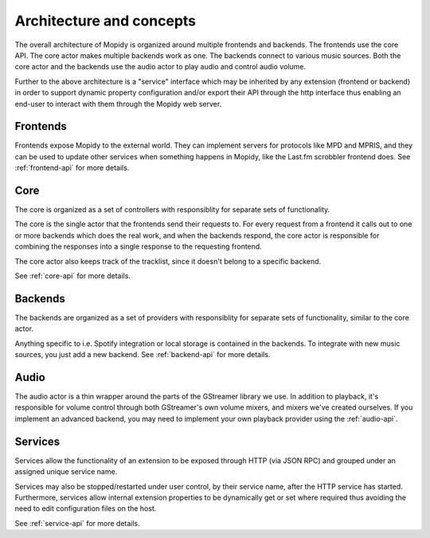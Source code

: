 .. _concepts:

*************************
Architecture and concepts
*************************

The overall architecture of Mopidy is organized around multiple frontends and backends.
The frontends use the core API. The core actor makes multiple backends
work as one. The backends connect to various music sources. Both the core actor
and the backends use the audio actor to play audio and control audio volume.

.. digraph:: overall_architecture

    "Multiple frontends" -> Core
    Core -> "Multiple backends"
    Core -> Audio
    "Multiple backends" -> Audio


Further to the above architecture is a "service" interface which may be inherited by any
extension (frontend or backend) in order to support dynamic property configuration and/or
export their API through the http interface thus enabling an end-user to interact with them
through the Mopidy web server.


Frontends
=========

Frontends expose Mopidy to the external world. They can implement servers for
protocols like MPD and MPRIS, and they can be used to update other services
when something happens in Mopidy, like the Last.fm scrobbler frontend does. See
:ref:`frontend-api` for more details.

.. digraph:: frontend_architecture

    "MPD\nfrontend" -> Core
    "MPRIS\nfrontend" -> Core
    "Last.fm\nfrontend" -> Core


Core
====

The core is organized as a set of controllers with responsiblity for separate
sets of functionality.

The core is the single actor that the frontends send their requests to. For
every request from a frontend it calls out to one or more backends which does
the real work, and when the backends respond, the core actor is responsible for
combining the responses into a single response to the requesting frontend.

The core actor also keeps track of the tracklist, since it doesn't belong to a
specific backend.

See :ref:`core-api` for more details.

.. digraph:: core_architecture

    Core -> "Tracklist\ncontroller"
    Core -> "Library\ncontroller"
    Core -> "Playback\ncontroller"
    Core -> "Playlists\ncontroller"
    Core -> "Service\ncontroller"

    "Library\ncontroller" -> "Local backend"
    "Library\ncontroller" -> "Spotify backend"

    "Playback\ncontroller" -> "Local backend"
    "Playback\ncontroller" -> "Spotify backend"
    "Playback\ncontroller" -> Audio

    "Playlists\ncontroller" -> "Local backend"
    "Playlists\ncontroller" -> "Spotify backend"

    "Service\ncontroller" -> "Bluetooth service"
    "Service\ncontroller" -> "Pulse audio service"
    "Service\ncontroller" -> "Extension property setter/getter"

Backends
========

The backends are organized as a set of providers with responsiblity for
separate sets of functionality, similar to the core actor.

Anything specific to i.e. Spotify integration or local storage is contained in
the backends. To integrate with new music sources, you just add a new backend.
See :ref:`backend-api` for more details.

.. digraph:: backend_architecture

    "Local backend" -> "Local\nlibrary\nprovider" -> "Local disk"
    "Local backend" -> "Local\nplayback\nprovider" -> "Local disk"
    "Local backend" -> "Local\nplaylists\nprovider" -> "Local disk"
    "Local\nplayback\nprovider" -> Audio

    "Spotify backend" -> "Spotify\nlibrary\nprovider" -> "Spotify service"
    "Spotify backend" -> "Spotify\nplayback\nprovider" -> "Spotify service"
    "Spotify backend" -> "Spotify\nplaylists\nprovider" -> "Spotify service"
    "Spotify\nplayback\nprovider" -> Audio


Audio
=====

The audio actor is a thin wrapper around the parts of the GStreamer library we
use. In addition to playback, it's responsible for volume control through both
GStreamer's own volume mixers, and mixers we've created ourselves. If you
implement an advanced backend, you may need to implement your own playback
provider using the :ref:`audio-api`.

Services
========

Services allow the functionality of an extension to be exposed through HTTP (via JSON RPC) and
grouped under an assigned unique service name.

Services may also be stopped/restarted under user control, by their service name, after the HTTP
service has started.  Furthermore, services allow internal extension properties to be dynamically
get or set where required thus avoiding the need to edit configuration files on the host.

See :ref:`service-api` for more details.
